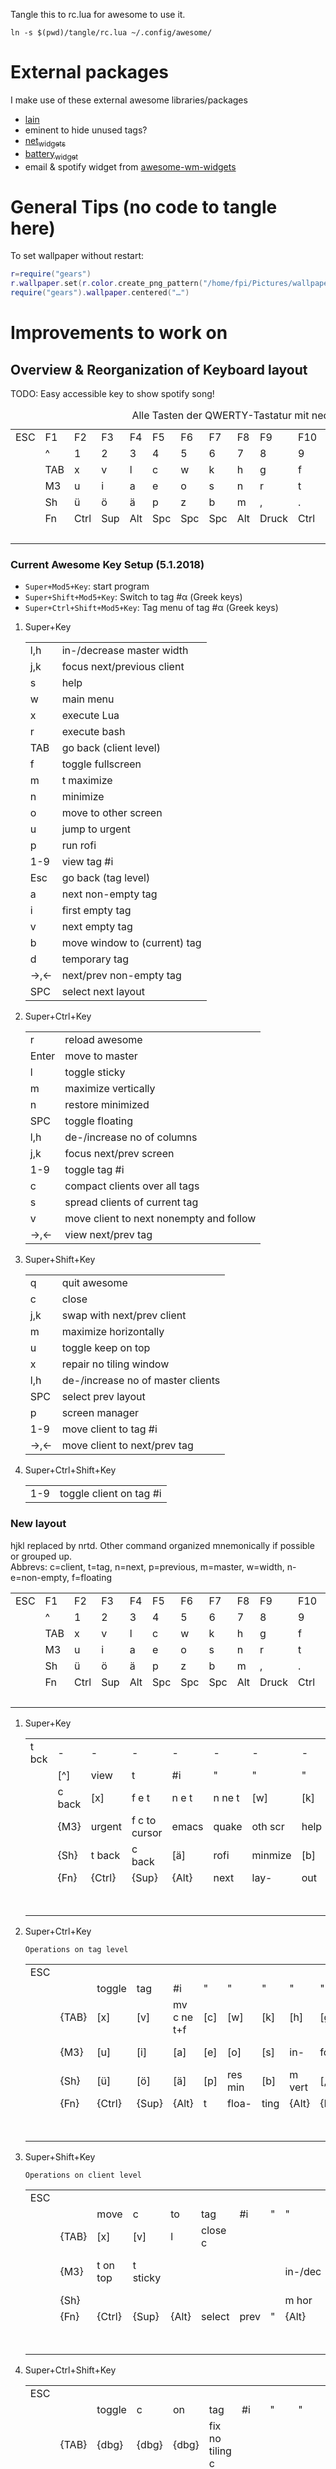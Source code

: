Tangle this to rc.lua for awesome to use it.

#+BEGIN_SRC shell :results silent
ln -s $(pwd)/tangle/rc.lua ~/.config/awesome/
#+END_SRC
* External packages
I make use of these external awesome libraries/packages
- [[https://github.com/lcpz/lain][lain]]
- eminent to hide unused tags?
- [[https://github.com/pltanton/net_widgets][net_widgets]]
- [[https://github.com/deficient/battery-widget][battery_widget]]
- email & spotify widget from [[https://github.com/streetturtle/awesome-wm-widgets][awesome-wm-widgets]]
* General Tips (no code to tangle here)
  :PROPERTIES:
  :header-args:lua: :tangle no
  :END:
  To set wallpaper without restart:
  #+BEGIN_SRC lua :tangle no
    r=require("gears")
    r.wallpaper.set(r.color.create_png_pattern("/home/fpi/Pictures/wallpaper/w"))
    require("gears").wallpaper.centered("…")
  #+END_SRC

* Improvements to work on
  :PROPERTIES:
  :header-args:lua: :tangle no
  :END:
** Overview & Reorganization of Keyboard layout
   :PROPERTIES:
   :header-args:ruby: :var t=kb_layout
   :END:

   TODO: Easy accessible key to show spotify song!
   #+NAME: kb_layout
   #+CAPTION: Alle Tasten der QWERTY-Tastatur mit neo2 Belegung
   | ESC | F1  | F2   | F3  | F4  | F5  | F6  | F7  | F8  | F9    | F10  | F11  | F12 | Home  | End | Ins | Del |
   |     | ^   | 1    | 2   | 3   | 4   | 5   | 6   | 7   | 8     | 9    | 0    | -   | `     | BCK |     |     |
   |     | TAB | x    | v   | l   | c   | w   | k   | h   | g     | f    | q    | ß   | ´     | M3  |     |     |
   |     | M3  | u    | i   | a   | e   | o   | s   | n   | r     | t    | d    | y   | ent   |     |     |     |
   |     | Sh  | ü    | ö   | ä   | p   | z   | b   | m   | ,     | .    | j    | Sh  |       |     |     |     |
   |     | Fn  | Ctrl | Sup | Alt | Spc | Spc | Spc | Alt | Druck | Ctrl | PgUp | Up  | PgDn  |     |     |     |
   |     |     |      |     |     |     |     |     |     |       |      | Left | Dn  | Right |     |     |     |
*** Current Awesome Key Setup (5.1.2018)
    - =Super+Mod5+Key=: start program
    - =Super+Shift+Mod5+Key=: Switch to tag #α (Greek keys)
    - =Super+Ctrl+Shift+Mod5+Key=: Tag menu of tag #α (Greek keys)
**** Super+Key
     | l,h | in-/decrease master width    |
     | j,k | focus next/previous client   |
     | s   | help                         |
     | w   | main menu                    |
     | x   | execute Lua                  |
     | r   | execute bash                 |
     | TAB | go back (client level)       |
     | f   | toggle fullscreen            |
     | m   | t maximize                   |
     | n   | minimize                     |
     | o   | move to other screen         |
     | u   | jump to urgent               |
     | p   | run rofi                     |
     | 1-9 | view tag #i                  |
     | Esc | go back (tag level)          |
     | a   | next non-empty tag           |
     | i   | first empty tag          |
     | v   | next empty tag               |
     | b   | move window to (current) tag |
     | d   | temporary tag                |
     | →,← | next/prev non-empty tag      |
     | SPC | select next layout           |
**** Super+Ctrl+Key
     | r     | reload awesome                          |
     | Enter | move to master                          |
     | l     | toggle sticky                           |
     | m     | maximize vertically                     |
     | n     | restore minimized                       |
     | SPC   | toggle floating                         |
     | l,h   | de-/increase no of columns              |
     | j,k   | focus next/prev screen                  |
     | 1-9   | toggle tag #i                           |
     | c     | compact clients over all tags           |
     | s     | spread clients of current tag           |
     | v     | move client to next nonempty and follow |
     | →,←   | view next/prev tag                      |
**** Super+Shift+Key
     | q   | quit awesome                      |
     | c   | close                             |
     | j,k | swap with next/prev client        |
     | m   | maximize horizontally             |
     | u   | toggle keep on top                |
     | x   | repair no tiling window           |
     | l,h | de-/increase no of master clients |
     | SPC | select prev layout                |
     | p   | screen manager                    |
     | 1-9 | move client to tag #i             |
     | →,← | move client to next/prev tag      |
**** Super+Ctrl+Shift+Key
     | 1-9 | toggle client on tag #i |

*** New layout
    hjkl replaced by nrtd. Other command organized mnemonically if
    possible or grouped up.\\
    Abbrevs: c=client, t=tag, n=next, p=previous, m=master, w=width, n-e=non-empty, f=floating
    |-----+-----+------+-----+-----+-----+-----+-----+-----+-------+------+------+-----+-------+-----+-----+-----|
    | ESC | F1  | F2   | F3  | F4  | F5  | F6  | F7  | F8  | F9    | F10  | F11  | F12 | Home  | End | Ins | Del |
    |     | ^   | 1    | 2   | 3   | 4   | 5   | 6   | 7   | 8     | 9    | 0    | -   | `     | BCK |     |     |
    |     | TAB | x    | v   | l   | c   | w   | k   | h   | g     | f    | q    | ß   | ´     | M3  |     |     |
    |     | M3  | u    | i   | a   | e   | o   | s   | n   | r     | t    | d    | y   | ent   |     |     |     |
    |     | Sh  | ü    | ö   | ä   | p   | z   | b   | m   | ,     | .    | j    | Sh  |       |     |     |     |
    |     | Fn  | Ctrl | Sup | Alt | Spc | Spc | Spc | Alt | Druck | Ctrl | PgUp | Up  | PgDn  |     |     |     |
    |     |     |      |     |     |     |     |     |     |       |      | Left | Dn  | Right |     |     |     |
**** Super+Key
     | t bck | -      | -      | -             | -     | -      | -       | -    | -       | -       | -       | -       | -    |           |       |   |   |
     |       | [^]    | view   | t             | #i    | "      | "       | "    | "       | "       | "       | [0]     | [-]  | [`]       | {BCK} |   |   |
     |       | c back | [x]    | f e t         | n e t | n ne t | [w]     | [k]  | run lua | /bash   | fullscr | [q]     | [ß]  | [´]       | {M3}  |   |   |
     |       | {M3}   | urgent | f c to cursor | emacs | quake  | oth scr | help | de-     | focus   | n/p  c  | inc m w | [y]  | open term |       |   |   |
     |       | {Sh}   | t back | c back        | [ä]   | rofi   | minmize | [b]  | t max   | [,]     | temp t  | [j]     | {Sh} |           |       |   |   |
     |       | {Fn}   | {Ctrl} | {Sup}         | {Alt} | next   | lay-    | out  | {Alt}   | {Druck} | {Ctrl}  | [PgUp]  | [Up] | [PgDn]    |       |   |   |
     |       |        |        |               |       |        |         |      |         |         |         | p/n n-e | [Dn] | tag       |       |   |   |
**** Super+Ctrl+Key
     : Operations on tag level
     | ESC |       |        |       |             |     |         |      |        |         |         |            |      |        |       |   |   |
     |     |       | toggle | tag   | #i          | "   | "       | "    | "      | "       | "       | [0]        |      |        | {BCK} |   |   |
     |     | {TAB} | [x]    | [v]   | mv c ne t+f | [c] | [w]     | [k]  | [h]    | [g]     | [f]     | [q]        | [ß]  |        | {M3}  |   |   |
     |     | {M3}  | [u]    | [i]   | [a]         | [e] | [o]     | [s]  | in-    | focus   | n/p scr | dec col no | [y]  | move m |       |   |   |
     |     | {Sh}  | [ü]    | [ö]   | [ä]         | [p] | res min | [b]  | m vert | [,]     | [.]     | [j]        | {Sh} |        |       |   |   |
     |     | {Fn}  | {Ctrl} | {Sup} | {Alt}       | t   | floa-   | ting | {Alt}  | {Druck} | {Ctrl}  | [PgUp]     | [Up] | [PgDn] |       |   |   |
     |     |       |        |       |             |     |         |      |        |         |         | view p/n   | [Dn] | t      |       |   |   |

**** Super+Shift+Key
     : Operations on client level
     | ESC |       |          |          |       |         |      |   |         |          |           |             |      |       |       |   |   |
     |     |       | move     | c        | to    | tag     | #i   | " | "       | "        | "         | [0]         |      |       | {BCK} |   |   |
     |     | {TAB} | [x]      | [v]      | l     | close c |      |   |         | spread c | compact c |             |      |       | {M3}  |   |   |
     |     | {M3}  | t on top | t sticky |       |         |      |   | in-/dec | swap w   | n/p c     | no master c |      |       |       |   |   |
     |     | {Sh}  |          |          |       |         |      |   | m hor   |          |           |             | {Sh} |       |       |   |   |
     |     | {Fn}  | {Ctrl}   | {Sup}    | {Alt} | select  | prev | " | {Alt}   | {Druck}  | {Ctrl}    |             |      |       |       |   |   |
     |     |       |          |          |       |         |      |   |         |          |           | move c to   |      | p/n t |       |   |   |
**** Super+Ctrl+Shift+Key
     | ESC |       |        |       |       |                 |     |     |           |            |        |          |      |   |       |   |   |
     |     |       | toggle | c     | on    | tag             | #i  | "   | "         | "          | "      | [0]      |      |   | {BCK} |   |   |
     |     | {TAB} | {dbg}  | {dbg} | {dbg} | fix no tiling c |     |     |           |            |        | quit aws |      |   | {M3}  |   |   |
     |     | {M3}  | {dbg}  | {dbg} | {dbg} |                 |     |     | main menu | reload aws |        |          |      |   |       |   |   |
     |     | {Sh}  | {dbg}  | {dbg} | {dbg} |                 |     |     | menu bar  |            |        |          | {Sh} |   |       |   |   |
     |     | {Fn}  | {Ctrl} | {Sup} | {Alt} | Spc             | Spc | Spc | {Alt}     | {Druck}    | {Ctrl} |          |      |   |       |   |   |
     |     |       |        |       |       |                 |     |     |           |            |        |          |      |   |       |   |   |
*** Empty dummy
     | ESC |       |        |       |       |     |     |     |       |         |        |   |      |   |       |   |   |
     |     |       |        |       |       |     |     |     |       |         |        |   |      |   | {BCK} |   |   |
     |     | {TAB} |        |       |       |     |     |     |       |         |        |   |      |   | {M3}  |   |   |
     |     | {M3}  |        |       |       |     |     |     |       |         |        |   |      |   |       |   |   |
     |     | {Sh}  |        |       |       |     |     |     |       |         |        |   | {Sh} |   |       |   |   |
     |     | {Fn}  | {Ctrl} | {Sup} | {Alt} | Spc | Spc | Spc | {Alt} | {Druck} | {Ctrl} |   |      |   |       |   |   |
     |     |       |        |       |       |     |     |     |       |         |        |   |      |   |       |   |   |
** TODO [#A] Key to create floating emacsclient
   \to use =emacsclient -t= ?
for proper client.name:

(make-frame
 '((name . "FRAMEY")))

** [#D] "empty client" which acts like a normal client but doesn't actually contain anything
   (best see-trough, click-trough), to help limit screen space when wanted
** move all clients on current tag to a selected (empty?) tag
** swap the current tag with another selected tag
** DONE Key/Script to toggle wibar display
- State "DONE"       from              [2019-07-21 Sun 16:54]
* make more use of rofi
  - +select any window and move it to current tag using rofi window manager+
        -window-command "..."
    - select any tag and move all their clients to active tag → combi mode: windows+tags
  - +use rofi to select tag?+
  - show all available layouts and change to any. Images in rofi? or better
    way to make spread view of layouts
** 2nd monitor setup
   - commands to move all clients of current tag to current tag on other screen,
     toggle all clients of current tag on current tag of other screen (mirror
     mode), if already mirrored only place them on screen 1
   - tags and clients can't be displayed on two screens at once
   - update screenmenu keyboard shortcut when connected screens change
** calender popup
** nm-applet icons
** DONE way to select all 25 tags individually instead of only 1-9
   - can't remember all tag numbers → possible to use keys of neo layout αβγ…?
** DONE on screen disconnect mark all tags of destroyed screen as volatile
   they will be moved to another screen but destroyed as soon as all of their
   clients have been moved to another tag+

* Config
  :PROPERTIES:
  :header-args:lua: :tangle tangle/rc.lua
  :END:
** Libraries

   Debug_flag enables some debug functions, e.g. Super-Shift-s
   #+BEGIN_SRC lua
   debug_flag = true
   #+END_SRC
   General libraries:
   #+BEGIN_SRC lua
     -- Standard awesome library
     local gears = require("gears")
     local awful = require("awful")
     require("awful.autofocus")
     -- Widget and layout library
     local wibox = require("wibox")
     -- Theme handling library
     local beautiful = require("beautiful")
     -- Notification library
     local naughty = require("naughty")
     local menubar = require("menubar")
     local hotkeys_popup = require("awful.hotkeys_popup").widget
   #+END_SRC
   Some custom ones I use:
   #+BEGIN_SRC lua
     local lain = require("lain")
     local eminent = require("eminent")
     --local shifty = require("shifty") -- don't use shifty, use tyrannical
     --local tyrannical = require("tyrannical")
     --tyrannical.settings.default_layout = awful.layout.suit.tile
     -- Enable VIM help for hotkeys widget when client with matching name is opened:
     require("awful.hotkeys_popup.keys.vim")
   #+END_SRC
** Basic Error handling
   #+BEGIN_SRC lua
      -- {{{ Error handling
      -- Check if awesome encountered an error during startup and fell back to
      -- another config (This code will only ever execute for the fallback config)
      if awesome.startup_errors then
	  naughty.notify({ preset = naughty.config.presets.critical,
			   title = "Oops, there were errors during startup!",
			   text = awesome.startup_errors })
      end

      -- Handle runtime errors after startup
      do
	  local in_error = false
	  awesome.connect_signal("debug::error", function (err)
	      -- Make sure we don't go into an endless error loop
	      if in_error then return end
	      in_error = true

	      naughty.notify({ preset = naughty.config.presets.critical,
			       title = "Oops, an error happened!",
			       text = tostring(err) })
	      in_error = false
	  end)
      end
      -- }}}
   #+END_SRC
** Custom scripts
   These are executed upon startup and function independent of
   awesome.
   #+BEGIN_SRC lua
      -- {{{ Autorun && screen lock
      awful.util.spawn_with_shell("~/.config/awesome/autorun.sh")
      awful.util.spawn_with_shell('~/.config/awesome/locker')
      -- }}}
   #+END_SRC
** Tyrannical Tag setup
   This is no longer tangled, as Tyrannical settings seemed to provide
   no benefit with the way I use tags and it did not work nicely with
   screenful and creating and moving when adding/removing screens.
   #+BEGIN_SRC lua :tangle no
      --[[tyrannical.tags = {
	{
	  name        = "α",                 -- Call the tag "α"
	  init        = true,                   -- Load the tag on startup
	  exclusive   = false,                   -- Refuse any other type of clients (by classes)
	  screen      = {1,2},                  -- Create this tag on screen 1 and screen 2
	  layout      = awful.layout.suit.tile, -- Use the tile layout
	  selected    = true,
      --    class       = { --Accept the following classes, refuse everything else (because of "exclusive=true")
      --      "xterm" , "urxvt" , "aterm","URxvt","XTerm","konsole","terminator","gnome-terminal"
      --    }
	  --screen      = screen.count()>1 and 2 or 1,-- Setup on screen 2 if there is more than 1 screen, else on screen 1
	  --exec_once   = {"dolphin"}, --When the tag is accessed for the first time, execute this command
	} ,
	{
	  name = "β",
	  init = true, screen = {1,2}},
	{ name = "γ",
	  init = true, screen = {1,2}},
	{ name = "δ",
	  init = true, screen = {1,2}},
	{ name = "ε" ,
	  init = true, screen = {1,2}},
	{ name = "♫",
	  init = true, screen = {1,2},
	  class = { "spotify" }
	},
	{ name = "ζ",
	  init = true, screen = {1,2}},
	{ name = "η",
	  init = true, screen = {1,2}},
	{ name = "θ",
	  init = true, screen = {1,2},
	  fallback = true},
	{ name = "ι",
	  init = true, screen = {1,2}},
	{ name = "κ",
	  init = true, screen = {1,2}},
	{ name = "λ",
	  init = true, screen = {1,2}},
	{ name = "μ",
	  init = true, screen = {1,2}},
	{ name = "ν",
	  init = true, screen = {1,2}},
	{ name = "ξ",
	  init = true, screen = {1,2}},
	{ name = "ο",
	  init = true, screen = {1,2}},
	{ name = "π",
	  init = true, screen = {1,2}},
	{ name = "ρ",
	  init = true, screen = {1,2}},
	{ name = "σ",
	  init = true, screen = {1,2}},
	{ name = "τ",
	  init = true, screen = {1,2}},
	{ name = "υ",
	  init = true, screen = {1,2}},
	{ name = "φ",
	  init = true, screen = {1,2}},
	{ name = "χ",
	  init = true, screen = {1,2}},
	{ name = "ψ",
	  init = true, screen = {1,2}},
	{ name = "Ω",
	  init = true, screen = {1,2}}
      }
      --]]
   #+END_SRC
** Some Variables
   Set the theme, terminal, modkey and layouts to use.
   #+BEGIN_SRC lua
      -- {{{ Variable definitions
      local theme = "~/.config/awesome/themes/mine/"
      beautiful.init(theme.."theme.lua")

      -- This is used later as the default terminal and editor to run.
      terminal = "tilix"
      editor = os.getenv("EDITOR") or "nano"
      editor_cmd = terminal .. " -e " .. editor
    #+END_SRC
    From the default rc.lua:
    #+BEGIN_QUOTE
    Default modkey.\\
    Usually, Mod4 is the key with a logo between Control and Alt.  If
    you do not like this or do not have such a key, I suggest you to
    remap Mod4 to another key using xmodmap or other tools.  However,
    you can use another modifier like Mod1, but it may interact with
    others.
    #+END_QUOTE
    #+BEGIN_SRC lua
      modkey = "Mod4"
    #+END_SRC
    Table of layouts to cover with awful.layout.inc, order matters.
    #+BEGIN_SRC lua
      awful.layout.layouts = {
	  awful.layout.suit.tile,
	  awful.layout.suit.tile.left,
	  awful.layout.suit.tile.bottom,
	  --awful.layout.suit.tile.top,
	  awful.layout.suit.fair,
	  awful.layout.suit.fair.horizontal,
	  awful.layout.suit.spiral,
	  --awful.layout.suit.spiral.dwindle,
	  --awful.layout.suit.max,
	  awful.layout.suit.max.fullscreen,
	  awful.layout.suit.magnifier,
	  awful.layout.suit.corner.nw,
	  -- awful.layout.suit.corner.ne,
	  -- awful.layout.suit.corner.sw,
	  -- awful.layout.suit.corner.se,
	  lain.layout.termfair,
	  lain.layout.centerwork.horizontal,
	  lain.layout.centerwork,

	  awful.layout.suit.floating,
      }
      -- }}}
   #+END_SRC
** Helper Functions
   #+BEGIN_SRC lua
      -- {{{ Helper functions
      local function client_menu_toggle_fn()
	  local instance = nil

	  return function ()
	      if instance and instance.wibox.visible then
		  instance:hide()
		  instance = nil
	      else
		  instance = awful.menu.clients({ theme = { width = 250 } })
	      end
	  end
      end
      -- }}}
   #+END_SRC
** Menu
   #+BEGIN_SRC lua
      -- {{{ Menu
      -- Create a launcher widget and a main menu
      myawesomemenu = {
	 { "hotkeys", function() return false, hotkeys_popup.show_help end},
	 { "manual", terminal .. " -e man awesome" },
	 { "edit config", editor_cmd .. " " .. awesome.conffile },
	 { "restart", awesome.restart },
	 { "quit", function() awesome.quit() end}
      }

      mymainmenu = awful.menu({ items = { { "awesome", myawesomemenu, beautiful.awesome_icon },
					  { "open terminal", terminal }
					}
			      })

      mylauncher = awful.widget.launcher({ image = beautiful.awesome_icon,
					   menu = mymainmenu })

      -- Menubar configuration
      menubar.utils.terminal = terminal -- Set the terminal for applications that require it
      -- }}}
   #+END_SRC
** TODO Wibar & boxes
*** Widgets
#+BEGIN_SRC lua
  -- Keyboard map indicator and switcher
  mykeyboardlayout = awful.widget.keyboardlayout()

  -- {{{ Wibar
  -- Create a textclock widget
  mytextclock = wibox.widget.textclock()

  -- load battery widget
  local battery_widget = require("battery-widget")
  -- define
  --local baticon = wibox.widget.imagebox("/home/fpi/.config/awesome/themes/mine/ac.png")
  battery = battery_widget({adapter="BAT0"})
  -- network widget
  local net_widgets = require("net_widgets")
  net_wireless = net_widgets.wireless({interface = "wlp4s0",
                                       timeout   = 5
  })
  -- lain widgets
  local separators = lain.util.separators
  local cpuicon = wibox.widget.imagebox("/home/fpi/.config/awesome/themes/mine/cpu.png")
  --local cpu = lain.widget.cpu {
  --   settings = function()
  --      widget:set_markup(cpu_now.usage)
  --   end
  --}
  local myredshift = wibox.widget{
      checked      = false,
      check_color  = "#EB8F8F",
      border_color = "#EB8F8F",
      border_width = 1.2,
      shape        = function(cr, width, height)
               gears.shape.rounded_bar(cr, width, 0.4*height)
          end,
      widget       = wibox.widget.checkbox
  }
  lain.widget.contrib.redshift:attach(
      myredshift,
      function (active)
          myredshift.checked = active
      end
  )
  --local cpu = awful.widget.watch('bash -c \"uptime|cut -d\\" \\" -f12,13,14\"', 3)
  local cpu = awful.widget.watch('bash -c \"cat /proc/loadavg|cut -d\\" \\" -f1-3\"', 3)

  local volume = lain.widget.alsabar {
  }

  require("awesome-wm-widgets.email-widget.email")

  require("awesome-wm-widgets.spotify-widget.spotify")
#+END_SRC
Quake
#+BEGIN_SRC lua
-- local quakeemacs = lain.util.quake({app="emacsclient -c -e '(progn (display-buffer (get-buffer-create \"Quake\")) (delete-window))';#", argname = "", name = "QuakeEmacs", secondcmd = "xprop -name 'Quake' -f WM_CLASS 8s -set WM_CLASS \"QuakeEmacs\"", followtag = true, loosepos = true})
-- Command to create emacsclient with Quake buffer and set wm_class to QuakeDD
-- emacsclient -c -e '(progn (display-buffer (get-buffer-create "Quake")) (delete-window))'&;sleep  1;xprop -name "Quake" -f WM_CLASS 8s -set WM_CLASS "QuakeDD"
local quake = lain.util.quake({app="tilix", argname = "--new-process --name %s", followtag = true})
local quake_emacs = lain.util.quake({app="emacsclient", name="_Quake_Emacs_", argname = "-e \"(fpi/make-floating-frame nil nil t \\\"*Quake Emacs*\\\")\"", followtag = true, height = 400})
#+END_SRC
*** Wibox
    #+BEGIN_SRC lua
       -- Create a wibox for each screen and add it
       local taglist_buttons = gears.table.join(
			   awful.button({ }, 1, function(t) t:view_only() end),
			   awful.button({ modkey }, 1, function(t)
						     if client.focus then
							 client.focus:move_to_tag(t)
						     end
						 end),
			   awful.button({ }, 3, awful.tag.viewtoggle),
			   awful.button({ modkey }, 3, function(t)
						     if client.focus then
							 client.focus:toggle_tag(t)
						     end
						 end),
			   awful.button({ }, 4, function(t) awful.tag.viewnext(t.screen) end),
			   awful.button({ }, 5, function(t) awful.tag.viewprev(t.screen) end)
		       )
    #+END_SRC
    #+BEGIN_SRC lua
       local tasklist_buttons = gears.table.join(
			    awful.button({ }, 1, function (c)
						     if c == client.focus then
							 c.minimized = true
						     else
							 -- Without this, the following
							 -- :isvisible() makes no sense
							 c.minimized = false
							 if not c:isvisible() and c.first_tag then
							     c.first_tag:view_only()
							 end
							 -- This will also un-minimize
							 -- the client, if needed
							 client.focus = c
							 c:raise()
						     end
						 end),
			    awful.button({ }, 3, client_menu_toggle_fn()),
			    awful.button({ }, 4, function ()
						     awful.client.focus.byidx(1)
						 end),
			    awful.button({ }, 5, function ()
						     awful.client.focus.byidx(-1)
						 end))
    #+END_SRC
    #+BEGIN_SRC lua
       local function set_wallpaper(s)
	   -- Wallpaper
	   if beautiful.wallpaper then
	       local wallpaper = beautiful.wallpaper
	       -- If wallpaper is a function, call it with the screen
	       if type(wallpaper) == "function" then
		   wallpaper = wallpaper(s)
	       end
	       gears.wallpaper.maximized(wallpaper, s, true)
	   end
       end
    #+END_SRC
    #+BEGIN_SRC lua
       -- Re-set wallpaper when a screen's geometry changes (e.g. different resolution)
       screen.connect_signal("property::geometry", set_wallpaper)
    #+END_SRC

    #+BEGIN_SRC lua
    awful.screen.connect_for_each_screen(function(s)

        -- Wallpaper
        set_wallpaper(s)
        -- Each screen has its own tag table.
        awful.tag({"α", "β", "γ", "δ", "ε","♫","ζ","η","θ","ι","κ","λ","μ","ν","ξ","ο","π","ρ","σ","τ",
                   "υ","φ","χ","ψ","Ω"}, s, awful.layout.layouts[1])

        -- Create a promptbox for each screen
        s.mypromptbox = awful.widget.prompt()
        -- Create an imagebox widget which will contains an icon indicating which layout we're using.
        -- We need one layoutbox per screen.
        s.mylayoutbox = awful.widget.layoutbox(s)
        s.mylayoutbox:buttons(gears.table.join(
                               awful.button({ }, 1, function () awful.layout.inc( 1) end),
                               awful.button({ }, 3, function () awful.layout.inc(-1) end),
                               awful.button({ }, 4, function () awful.layout.inc( 1) end),
                               awful.button({ }, 5, function () awful.layout.inc(-1) end)))
        -- Create a taglist widget
        s.mytaglist = awful.widget.taglist(s, awful.widget.taglist.filter.all, taglist_buttons)

        -- Create a tasklist widget
        s.mytasklist = awful.widget.tasklist(s, awful.widget.tasklist.filter.currenttags, tasklist_buttons)

        -- Create a calendar widget
        local cal_notification
        mytextclock:connect_signal("button::release",
                                   function()
                                      if cal_notification == nil then
                                         awful.spawn.easy_async([[bash -c "ncal -3MC | sed 's/_.\(.\)/+\1-/g'"]],
                                            function(stdout, stderr, reason, exit_code)
                                               cal_notification = naughty.notify{
                                                  text = string.gsub(string.gsub(stdout,
                                                        "+", "<span foreground='red'>"),
                                                                     "-", "</span>"),
                                                  font = "Ubuntu Mono 9",
                                                  timeout = 0,
                                                  width = auto,
                                                  destroy = function() cal_notification = nil end
                                               }
                                            end
                                         )
                                      else
                                         naughty.destroy(cal_notification)
                                      end
        end)
	   #+END_SRC
	   Actual wibox setup for top bar:
	   #+BEGIN_SRC lua
           -- Create the wibox
           s.mywibox = awful.wibar({ position = "top", screen = s, visible = false })
           -- Colors for right wibox widgets
           local fg_col = "#303f30"
           local bg_col = "#395039"

           -- Add widgets to the wibox
           s.mywibox:setup {
              layout = wibox.layout.align.horizontal,
              { -- Left widgets
                 layout = wibox.layout.fixed.horizontal,
                 --            mylauncher,
                 s.mytaglist,
                 s.mypromptbox,
              },
              s.mytasklist, -- Middle widget
              { -- Right widgets
                 layout = wibox.layout.fixed.horizontal,
                 separators.arrow_left(fg_col,bg_col),
                 wibox.container.background(wibox.container.margin(wibox.widget {cpuicon, cpu, layout = wibox.layout.align.horizontal},1,2), bg_col),
                 separators.arrow_left(bg_col,fg_col),
                 --	   volume.widget,
                 wibox.container.background(wibox.widget {battery, layout = wibox.layout.align.horizontal}, fg_col),
                 separators.arrow_left(fg_col,bg_col),
                 wibox.container.background(wibox.widget {email_widget, layout = wibox.layout.align.horizontal}, bg_col),
                 separators.arrow_left(bg_col,fg_col),
                 wibox.container.background(wibox.widget {mykeyboardlayout, layout = wibox.layout.align.horizontal}, fg_col),
                 --		  wibox.container.background(wibox.widget {myredshift, layout = wibox.layout.align.vertical([]myredshift)}, fg_col),
                 separators.arrow_left(fg_col,bg_col),
                 wibox.container.background(wibox.widget {spotify_widget, layout = wibox.layout.fixed.horizontal}, bg_col),
                 separators.arrow_left(bg_col,fg_col),
                 {
                    wibox.container.place(myredshift),
                    layout = wibox.layout.stack
                 },
                 separators.arrow_left(fg_col,bg_col),
                 wibox.container.background(wibox.widget {net_wireless, wibox.widget.systray(), layout = wibox.layout.align.horizontal}, bg_col),
                 separators.arrow_left(bg_col,fg_col),
                 wibox.container.background(wibox.widget {mytextclock,s.mylayoutbox, layout = wibox.layout.align.horizontal}, fg_col)
              },
           }
#+end_src
#+begin_src lua
end)
-- }}}
#+END_SRC
    	   Wie redshift einbauen?
	   #+BEGIN_SRC lua
	   --		  wibox.container.background(wibox.widget{{widget=dummy}, {widget=myredshift}, {widget=dummy}, layout=wibox.layout.flex.vertical}, fg_col) ,
	   --		  {
	   --	     wibox.container.place(myredshift),--.content_fill_vertical,
	   --	     layout = wibox.layout.fixed.horizontal
	   --	  },
	   #+END_SRC

** Bindings
   Mouse
   #+BEGIN_SRC lua
      -- {{{ Mouse bindings
      root.buttons(gears.table.join(
	  awful.button({ }, 3, function () mymainmenu:toggle() end),
	  awful.button({ }, 4, awful.tag.viewnext),
	  awful.button({ }, 5, awful.tag.viewprev)
      ))
      -- }}}
   #+END_SRC
   and Keyboard
   #+BEGIN_SRC lua
   -- {{{ Key bindings
   globalkeys = gears.table.join(
      --awful.key({ modkey }, "z", function() spawn("tilix --quake", "Tilix", nil, "class") end),
      awful.key({ modkey }, "z", function() quake_emacs:toggle() end),
      awful.key({ modkey }, "e", function() quake:toggle() end),
      awful.key({ modkey }, "c", function() awful.placement.centered(client.focus) end),
      awful.key({ modkey }, "ä", function() awful.spawn("emacsclient -e \"(fpi/make-floating-frame)\"") end),
      awful.key({ modkey }, "ö", function() awful.spawn("emacsclient -e \"(fpi/make-floating-capture-frame)\"") end),
      awful.key ({ modkey }, "w", function()
            awful.screen.focused().mywibox.visible = not awful.screen.focused().mywibox.visible
                                  end,
         {description="toggle top wibar", group="awesome"}),
      --awful.key({ modkey, }, "z", function () awful.screen.focused().quake:toggle() end),
      awful.key({ modkey,           }, "s",      hotkeys_popup.show_help,
         {description="show help", group="awesome"}),
      awful.key({ modkey, "Control" }, "Left",   awful.tag.viewprev,
         {description = "view previous", group = "tag"}),
      awful.key({ modkey, "Control" }, "Right",  awful.tag.viewnext,
         {description = "view next", group = "tag"}),
      awful.key({ modkey,           }, "Escape", awful.tag.history.restore,
         {description = "go back", group = "tag"}),

      awful.key({ modkey,           }, "j",
         function ()
            awful.client.focus.byidx( 1)
         end,
         {description = "focus next by index", group = "client"}
      ),
      awful.key({ modkey,           }, "k",
         function ()
            awful.client.focus.byidx(-1)
         end,
         {description = "focus previous by index", group = "client"}
      ),
      --awful.key({ modkey,           }, "w", function () mymainmenu:show() end,
      --   {description = "show main menu", group = "awesome"}),

      -- Layout manipulation
      awful.key({ modkey, "Shift"   }, "j", function () awful.client.swap.byidx(  1)    end,
         {description = "swap with next client by index", group = "client"}),
      awful.key({ modkey, "Shift"   }, "k", function () awful.client.swap.byidx( -1)    end,
         {description = "swap with previous client by index", group = "client"}),
      awful.key({ modkey, "Control" }, "j", function () awful.screen.focus_relative( 1) end,
         {description = "focus the next screen", group = "screen"}),
      awful.key({ modkey, "Control" }, "k", function () awful.screen.focus_relative(-1) end,
         {description = "focus the previous screen", group = "screen"}),
      awful.key({ modkey,           }, "u", awful.client.urgent.jumpto,
         {description = "jump to urgent client", group = "client"}),
      awful.key({ modkey,           }, "Tab",
         function ()
            awful.client.focus.history.previous()
            if client.focus then
               client.focus:raise()
            end
         end,
         {description = "go back", group = "client"}),
      awful.key({modkey, "Control"}, "l",
         function()
            if client.focus then
               client.focus.sticky = not client.focus.sticky
            end
         end,
         {description = "Toggle sticky", group = "client"}),

      -- Standard program
      awful.key({ modkey,           }, "Return", function () awful.spawn(terminal) end,
         {description = "open a terminal", group = "launcher"}),
      awful.key({ modkey, "Control" }, "r", awesome.restart,
         {description = "reload awesome", group = "awesome"}),
      awful.key({ modkey, "Shift"   }, "q", awesome.quit,
         {description = "quit awesome", group = "awesome"}),

      awful.key({ modkey,           }, "l",     function () awful.tag.incmwfact( 0.05)          end,
         {description = "increase master width factor", group = "layout"}),
      awful.key({ modkey,           }, "h",     function () awful.tag.incmwfact(-0.05)          end,
         {description = "decrease master width factor", group = "layout"}),
      awful.key({ modkey, "Shift"   }, "h",     function () awful.tag.incnmaster( 1, nil, true) end,
         {description = "increase the number of master clients", group = "layout"}),
      awful.key({ modkey, "Shift"   }, "l",     function () awful.tag.incnmaster(-1, nil, true) end,
         {description = "decrease the number of master clients", group = "layout"}),
      awful.key({ modkey, "Control" }, "h",     function () awful.tag.incncol( 1, nil, true)    end,
         {description = "increase the number of columns", group = "layout"}),
      awful.key({ modkey, "Control" }, "l",     function () awful.tag.incncol(-1, nil, true)    end,
         {description = "decrease the number of columns", group = "layout"}),
      awful.key({ modkey,           }, "space", function () awful.layout.inc( 1)                end,
         {description = "select next", group = "layout"}),
      awful.key({ modkey, "Shift"   }, "space", function () awful.layout.inc(-1)                end,
         {description = "select previous", group = "layout"}),

      awful.key({ modkey, "Control" }, "n",
         function ()
            local c = awful.client.restore()
            -- Focus restored client
            if c then
               client.focus = c
               c:raise()
            end
         end,
         {description = "restore minimized", group = "client"}),

      -- Prompt
      --awful.key({ modkey },            "r",     function () awful.screen.focused().mypromptbox:run() end,
      --          {description = "run prompt", group = "launcher"}),
      awful.key({ modkey }, "r",
         function ()
            awful.prompt.run({ prompt = "Run: ", hooks = {
                                  {{         },"Return",function(command)
                                        local result = awful.util.spawn(command)
                                        awful.screen.focused().mypromptbox.widget:set_text(type(result) == "string" and result or "")
                                        return true
                                  end},
                                  {{"Mod1"   },"Return",function(command)
                                        local result = awful.util.spawn(command,{intrusive=true})
                                        awful.screen.focused().mypromptbox.widget:set_text(type(result) == "string" and result or "")
                                        return true
                                  end},
                                  {{"Shift"  },"Return",function(command)
                                        local result = awful.util.spawn(command,{intrusive=true,ontop=true,floating=true})
                                        awful.screen.focused().mypromptbox.widget:set_text(type(result) == "string" and result or "")
                                        return true
                                  end}
                             }},
               awful.screen.focused().mypromptbox.widget,nil,
               awful.completion.shell,
               awful.util.getdir("cache") .. "/history")
      end),
      awful.key({ modkey }, "x",
         function ()
            awful.prompt.run {
               prompt       = "Run Lua code: ",
               textbox      = awful.screen.focused().mypromptbox.widget,
               exe_callback = awful.util.eval,
               history_path = awful.util.get_cache_dir() .. "/history_eval"
            }
         end,
         {description = "lua execute prompt", group = "awesome"}),

      -- Menubar
      awful.key({ modkey, "Control" }, "p", function() menubar.show() end,
         {description = "show the menubar", group = "launcher"})
   )
   #+END_SRC
   Launcher Binding using rofi. Before rofi version 1.4
   #+BEGIN_SRC shell :tangle no :exports code :eval never
   "rofi -show run -bw 0 -fullscreen -padding 420 -hide-scrollbar -terminal "..terminal.." -location 0 -width 30 -color-normal  \"#00303f30,#ff778877,#00303f30,#00303f30,#ffffffff\" -color-active \"#00303f30,#ff778877,#00303f30,#00303f30,#ffffffff\"-color-window \"#df303f30,#000000,#00303f30\" "
   #+END_SRC

   #+BEGIN_SRC lua
      globalkeys = gears.table.join(globalkeys,
	  awful.key({ modkey }, "p", function() awful.spawn("rofi -show run -theme "..theme.."rofi_theme.rasi") end,
	     {description = "run rofi", group = "launcher"})
      )
   #+END_SRC
   #+BEGIN_SRC lua
      clientkeys = gears.table.join(
	  awful.key({ modkey,           }, "f",
	      function (c)
		  c.fullscreen = not c.fullscreen
		  c:raise()
	      end,
	      {description = "toggle fullscreen", group = "client"}),
	  awful.key({ modkey, "Shift"   }, "c",      function (c) c:kill()                         end,
		    {description = "close", group = "client"}),
	  awful.key({ modkey, "Control" }, "space",  awful.client.floating.toggle                     ,
		    {description = "toggle floating", group = "client"}),
	  awful.key({ modkey, "Control" }, "Return", function (c) c:swap(awful.client.getmaster()) end,
		    {description = "move to master", group = "client"}),
	  awful.key({ modkey,           }, "o",      function (c) c:move_to_screen()               end,
		    {description = "move to screen", group = "client"}),
	  awful.key({ modkey, "Shift" }, "u",      function (c) c.ontop = not c.ontop            end,
		    {description = "toggle keep on top", group = "client"}),
	  awful.key({ modkey,           }, "n",
	      function (c)
		  -- The client currently has the input focus, so it cannot be
		  -- minimized, since minimized clients can't have the focus.
		  c.minimized = true
	      end ,
	      {description = "minimize", group = "client"}),
	  awful.key({ modkey,           }, "m",
	      function (c)
		  c.maximized = not c.maximized
		  c:raise()
	      end ,
	      {description = "(un)maximize", group = "client"}),
	  awful.key({ modkey, "Control" }, "m",
	      function (c)
		  c.maximized_vertical = not c.maximized_vertical
		  c:raise()
	      end ,
	      {description = "(un)maximize vertically", group = "client"}),
	  awful.key({ modkey, "Shift"   }, "m",
	      function (c)
		  c.maximized_horizontal = not c.maximized_horizontal
		  c:raise()
	      end ,
	      {description = "(un)maximize horizontally", group = "client"})
      )
   #+END_SRC
   #+BEGIN_SRC lua
   -- Bind all key numbers to tags.
   -- Be careful: we use keycodes to make it work on any keyboard layout.
   -- This should map on the top row of your keyboard, usually 1 to 9.
   for i = 1, 9 do
       globalkeys = gears.table.join(globalkeys,
           -- View tag only.
           awful.key({ modkey }, "#" .. i + 9,
              function ()
                 local screen = awful.screen.focused()
                 local tag = screen.tags[i]
                 if tag then
                    tag:view_only()
                 end
           end),
           -- Toggle tag display.
           awful.key({ modkey, "Control" }, "#" .. i + 9,
              function ()
                 local screen = awful.screen.focused()
                 local tag = screen.tags[i]
                 if tag then
                    awful.tag.viewtoggle(tag)
                 end
           end),
           -- Move client to tag.
           awful.key({ modkey, "Shift" }, "#" .. i + 9,
              function ()
                 if client.focus then
                    local tag = client.focus.screen.tags[i] --awful.screen.focused().tags[i]
                    if tag then
                       client.focus:move_to_tag(tag)
                    end
                 end
           end),
           -- Toggle tag on focused client.
           awful.key({ modkey, "Control", "Shift" }, "#" .. i + 9,
              function ()
                 if client.focus then
                    local tag = client.focus.screen.tags[i]
                    if tag then
                       client.focus:toggle_tag(tag)
                    end
                 end
              end)
       )
   end
   #+END_SRC
   #+BEGIN_SRC lua
      function tablelength(T)
	 local count = 0
	 for _ in pairs(T) do count = count +1 end
	 return count
      end
   #+END_SRC
   #+BEGIN_SRC lua
      globalkeys = gears.table.join(globalkeys,
	      -- Move client to tag to the right/left
	      -- Because of tag:view_only() does not preserve the current viewed tags!
	      -- ##TODO Make tags.length global?
	      awful.key({ modkey, "Shift" }, "Right",
			function ()
			   if client.focus then
			      local tag = client.focus and client.focus.first_tag or nil --.screen.tags[i]
			      local next_tag_index = tag.index + 1
			      if next_tag_index == tablelength(client.focus.screen.tags)+1 then
				 next_tag_index = 1
			      end
			      local next_tag = client.focus.screen.tags[next_tag_index]
				if tag then
				   client.focus:move_to_tag(next_tag)
				   next_tag:view_only()
				end
			   end
			end,
			{description = "move focused client one tag to the right", group = "tag"}),
	      awful.key({ modkey, "Shift" }, "Left",
			function ()
			   if client.focus then
			      local tag = client.focus and client.focus.first_tag or nil --.screen.tags[i]
			      local next_tag_index = tag.index - 1
			      if next_tag_index == 0 then
				 next_tag_index = tablelength(client.focus.screen.tags)
			      end
			      local next_tag = client.focus.screen.tags[next_tag_index]
				if tag then
				   client.focus:move_to_tag(next_tag)
				   next_tag:view_only()
				end
			   end
			end,
			{description = "move focused client one tag to the left", group = "tag"}),
	      awful.key({ modkey }, "Right",
		 function ()
		    local screen = awful.screen.focused()
		    local start_tag = screen.selected_tag
		    local next_tag_index = start_tag.index + 1
		    if next_tag_index == tablelength(screen.tags)+1 then
		       next_tag_index = 1
		    end
		    local next_tag=screen.tags[next_tag_index]
		    while next(next_tag:clients()) == nil  do
		       next_tag_index = next_tag.index + 1
		       if next_tag_index == tablelength(screen.tags)+1 then
			  next_tag_index = 1
		       end
		       next_tag=screen.tags[next_tag_index]
		       if next_tag_index == start_tag.index then
			  break
		       end
		    end
		    if next_tag then
		       next_tag:view_only()
		    end
		 end,
		 {description = "view next non-empty tag on the right", group = "tag"}),
	      awful.key({ modkey }, "Left",
		 function ()
		    local screen = awful.screen.focused()
		    local start_tag = screen.selected_tag
		    local next_tag_index = start_tag.index - 1
		    if next_tag_index == 0 then
		       next_tag_index = tablelength(screen.tags)
		    end
		    local next_tag=screen.tags[next_tag_index]
		    while next(next_tag:clients()) == nil  do
		       next_tag_index = next_tag.index - 1
		       if next_tag_index == 0 then
			  next_tag_index = tablelength(screen.tags)
		       end
		       next_tag=screen.tags[next_tag_index]
		       if next_tag_index == start_tag.index then
			  break
		       end
		    end
		    if next_tag then
		       next_tag:view_only()
		    end
		 end,
		 {description = "view next non-empty tag on the left", group = "tag"}),
	       awful.key({ }, "Print", function () awful.util.spawn("scrot -e 'mv $f ~/screenshots/ 2>/dev/null'", false) end)
      )
   #+END_SRC
   #+BEGIN_SRC lua
      clientbuttons = gears.table.join(
	  awful.button({ }, 1, function (c) client.focus = c; c:raise() end),
	  awful.button({ modkey }, 1, awful.mouse.client.move),
	  awful.button({ modkey }, 3, awful.mouse.client.resize))
   #+END_SRC
** Tag Movement
*** Move Tag to other screen
#+BEGIN_SRC lua :tangle no
  local function move_tag(args)
     screen = args.screen or awful.screen.focused()
     local oldscreen = args.tag.screen
     if oldscreen ~= screen then
        local oldsel = oldscreen.selected_tag
        args.tag.screen = screen

        if oldsel == args.tag then
           local newtag = awful.tag.find_fallback(oldscreen)
           if newtag then
              newtag:view_only()
           end
        end
        -- Rename Tag
        --if string.find(tag.name, "'$") == nil then
        --   tag.name = tag.name .. "'"
        --end

        -- Insert tag at what position?
     end
  end

  local function rename_tag(args)
     local input = (args.name=='' or args.name == nil) and "NaN" or args.name
     args.tag.name = input
  end

  globalkeys = gears.table.join(globalkeys,
     awful.key({ modkey, "Shift" }, "r",
        function ()
           awful.prompt.run {
              prompt       = 'New name: ',
              text         = '',
              bg_cursor    = '#aaaaaa',
              -- To use the default rc.lua prompt:
              textbox      = mouse.screen.mypromptbox.widget,
              --textbox      = atextbox,
              exe_callback = function(input)
                 rename_tag({name=input, tag=awful.screen.focused().selected_tag})
              end
           }
        end,
        {description = "rename current tag", group = "tag"}),
     awful.key({ modkey, "Shift", "Control" }, "t",
        function ()
           local targetscreen = nil
           --for s in screen do
           --if s.index == client.focus.screen.index + 1 then
           --targetscreen = s
           --break
           --end
           --end
           --move_tag({tag=client.focus.first_tag, screen=s})
           --move_tag({tag=awful.screen.focused().selected_tag, screen=s})
           move_tag({tag=client.focus.first_tag, screen=awful.screen.focused()})
        end,
        {description = "move tag to other screen", group = "tag"})
  )
#+END_SRC
*** Move all clients of tag to other tag
#+BEGIN_SRC lua
  local function move_tag_clients (source,target)
  naughty.notify({text="Hi"})
  naughty.notify({text="Moving from "..source})
  naughty.notify({text=" to "..target})
     if args.target ~= source then
        for _,c in pairs(source:clients()) do
           c:move_to_tag(target)
        end
        naughty.notify({text="success"})
     end
  end

  globalkeys = gears.table.join(globalkeys,
     awful.key({ modkey, "Shift", "Control" }, "v",
        function ()
          local source = client.focus.first_tag
          local target = awful.screen.focused().selected_tag
          if target ~= source then
             for _,c in pairs(source:clients()) do
                c:move_to_tag(target)
             end
          end
        end,
        {description = "move clients of tag to other screen", group = "tag"})
  )
#+END_SRC

#+RESULTS:
** Volume and Brightness
   #+BEGIN_SRC lua
      -- {{{ Volume notify & changing
      volnotify = {}
      volnotify.id = nil
      function volnotify:notify (msg)
	 self.id = naughty.notify({ text = msg, timeout = 1, replaces_id = self.id}).id
      end

      function volume(incdec)
	 awful.util.spawn_with_shell ("vol=$(amixer -D pulse set Master 5%" .. incdec .. "|tail -1|cut -d % -f 1|cut -d '[' -f 2) && echo \"volnotify:notify('Volume $vol%')\"|awesome-client", false)
      end

      function togglemute()
	 awful.util.spawn_with_shell("vol=$(amixer -D pulse set Master toggle|tail -n 1|cut -d '[' -f 3|cut -d ']' -f 1) && echo \"volnotify:notify('Volume $vol')\"|awesome-client", false)
      end

      globalkeys = awful.util.table.join(globalkeys,
					 awful.key({ }, "XF86AudioLowerVolume", function () volume("-") end),
					 awful.key({ }, "XF86AudioRaiseVolume", function () volume("+") end),
					 awful.key({ }, "XF86AudioMute", togglemute))
      -- }}}
   #+END_SRC
   #+BEGIN_SRC lua
      -- {{{ Brightness keys & notify
      brnotify = {}
      brnotify.id = nil
      function brnotify:notify (msg)
	 self.id = naughty.notify({ text = msg, timeout = 1, replaces_id = self.id}).id
      end

      function brightness(incdec)
	 awful.util.spawn_with_shell ("xbacklight " .. incdec .. "10;br=$(LANG=C printf \"%.0f\" $(xbacklight)) && echo \"brnotify:notify('Brightness $br%')\"|awesome-client", false)
      end

      globalkeys = awful.util.table.join(globalkeys,
					 awful.key({ }, "XF86MonBrightnessDown", function () brightness("-") end),
					 awful.key({ }, "XF86MonBrightnessUp", function () brightness("+") end))
      -- }}}
   #+END_SRC
** Music keys
For now just for Spotify & vlc:
#+BEGIN_SRC lua
globalkeys = awful.util.table.join(globalkeys,
                                   awful.key({ }, "XF86AudioPlay", function ()
                                         awful.spawn("sp play")
                                         awful.spawn("dbus-send --type=method_call --dest=org.mpris.MediaPlayer2.vlc /org/mpris/MediaPlayer2 org.mpris.MediaPlayer2.Player.PlayPause")
                                   end),
                                   awful.key({ }, "XF86AudioPause", function ()
                                         awful.spawn("sp play")
                                         awful.spawn("dbus-send --type=method_call --dest=org.mpris.MediaPlayer2.vlc /org/mpris/MediaPlayer2 org.mpris.MediaPlayer2.Player.PlayPause")
                                   end),
                                   awful.key({ }, "XF86AudioNext", function ()
                                         awful.spawn("sp next")
                                         awful.spawn("dbus-send --type=method_call --dest=org.mpris.MediaPlayer2.vlc /org/mpris/MediaPlayer2 org.mpris.MediaPlayer2.Player.Next")
                                   end),
                                   awful.key({ }, "XF86AudioPrev", function ()
                                         awful.spawn("sp prev")
                                         awful.spawn("dbus-send --type=method_call --dest=org.mpris.MediaPlayer2.vlc /org/mpris/MediaPlayer2 org.mpris.MediaPlayer2.Player.Previous")
                                   end),
  				       awful.key({ }, "XF86Explorer", function ()
                                         awful.spawn("sp next")
                                         awful.spawn("dbus-send --type=method_call --dest=org.mpris.MediaPlayer2.vlc /org/mpris/MediaPlayer2 org.mpris.MediaPlayer2.Player.Next")
                                   end),
                                   awful.key({ }, "XF86LaunchA", function ()
                                         awful.spawn("sp prev")
                                         awful.spawn("dbus-send --type=method_call --dest=org.mpris.MediaPlayer2.vlc /org/mpris/MediaPlayer2 org.mpris.MediaPlayer2.Player.Previous")
                                   end)
)
#+END_SRC
Still missing:
- <XF86AudioForward>
- <XF86AudioRewind>
** Launcher shortcuts
   Open some programs directly instead of calling them over rofi.  I
   use the CAPS Key as it is used as a modifier key in my keyboard
   layout (Neo2).
   #+BEGIN_SRC lua
      -- {{{ Launcher shortcuts
      globalkeys = awful.util.table.join(globalkeys,
					 awful.key({ modkey, "Mod5" }, "y", function () awful.util.spawn("thunderbird") end,
					    {description = "Start Thunderbird", group = "buttons | Mod5=Caps"}),
					 awful.key({ modkey, "Mod5"}, "k", function () awful.util.spawn("autopass") end,
					    {description = "Start autopass", group = "buttons | Mod5=Caps"})) -- Mod5 == Caps/Ebene 3 (xmodmap hilft)
      -- }}}
   #+END_SRC
** TODO Fix for broken windows
   Sometimes clients end up wierdly maximized after exiting fullscreen
   or right after start. This just unsets everything.

   \\Does this still happen as of now?
   #+BEGIN_SRC lua
      -- {{{ Repair windows starting in floating, vert and horizontal maximized
      globalkeys = awful.util.table.join(globalkeys,
					 awful.key({ modkey, "Shift" }, "x", function () client.focus.maximized_horizontal = false
											 client.focus.maximized_vertical = false
											 client.focus.maximized = false end,
					    {description = "repair no tiling windows", group = "client"}))
      -- }}}
   #+END_SRC
** move tags on screen disconnect
   #+BEGIN_SRC lua
     --    awful.button({ }, 1, function (c) client.focus = c; c:raise() end),

     -- doesnt work with tyrannical???
     tag.connect_signal("request::screen", function(t)
	 clients = t:clients()
	 for s in screen do
	     if s ~= t.screen and clients and next(clients) then
		t.selected = false
		t.volatile = true
		t.screen = s
		t.name = t.name .. "'"
		--awful.tag.setvolatile(true, t)
		return
	     end
	 end
     end);
   #+END_SRC
** Some more libraries
   Screenful and screenmenu manage adding and removal of screens
   during runtime. Tagmanip/Clientmanip provide more functionality to
   manipulate Clients and tags.

   #+BEGIN_SRC lua
     require("awful.remote")
     require("screenful")
     require("tagmanip")
     require("clientmanip")
     local screenmenu = require("screenmenu")

     globalkeys = gears.table.join(globalkeys,
				   awful.key({ modkey, "Shift" }, "p", function() screenManager() end,
				      {description = "run screen manager", group = "screen"}),
				   awful.key({ modkey }, "b", function() moveWindowToCurrentTag() end,
				      {description = "select window and move to tag", group = "tag"}))
   #+END_SRC
** Set Keys
   #+BEGIN_SRC lua
     -- Set keys
     root.keys(globalkeys)
     -- }}}
   #+END_SRC
** Rules
   #+BEGIN_SRC lua
   -- {{{ Rules
   -- Rules to apply to new clients (through the "manage" signal).
   awful.rules.rules = {
       -- All clients will match this rule.
       { rule = { },
         properties = { border_width = beautiful.border_width * 2,
                        border_color = beautiful.border_normal,
                        focus = awful.client.focus.filter,
                        raise = true,
                        keys = clientkeys,
                        buttons = clientbuttons,
                        screen = awful.screen.preferred,
                        placement = awful.placement.no_overlap+awful.placement.no_offscreen
        }
       },

       -- Floating clients.
       { rule_any = {
           instance = {
             "DTA",  -- Firefox addon DownThemAll.
             "copyq",  -- Includes session name in class.
             "guake",
           },
           class = {
             "Arandr",
             "Gpick",
             "Kruler",
             "MessageWin",  -- kalarm.
             "Sxiv",
             "Wpa_gui",
             "pinentry",
             "veromix",
             "xtightvncviewer"},

           name = {
              "Ediff",
              "^**Floating Emacs**$", -- floating emacs client on exact match
              "^**Capture**$",
              "Event Tester",  -- xev.
              "Volume Control" -- pavuaudio (pulseaudio controller)
           },
           role = {
             "AlarmWindow",  -- Thunderbird's calendar.
             "pop-up",       -- e.g. Google Chrome's (detached) Developer Tools.
           }
         }, properties = { floating = true, placement = awful.placement.centered }},

       -- Add titlebars to normal clients and dialogs
       { rule_any = {type = { "normal", "dialog" }
         }, properties = { titlebars_enabled = false }
       },

       -- Set Firefox to always map on the tag named "2" on screen 1.
       -- { rule = { class = "Firefox" },
       --   properties = { screen = 1, tag = "2" } },
   }
   -- }}}
   #+END_SRC
** Signals
   #+BEGIN_SRC lua
   -- {{{ Signals
   -- Signal function to execute when a new client appears.
   client.connect_signal("manage", function (c)
       -- Set the windows at the slave,
       -- i.e. put it at the end of others instead of setting it master.
       -- if not awesome.startup then awful.client.setslave(c) end

       if awesome.startup and
         not c.size_hints.user_position
         and not c.size_hints.program_position then
           -- Prevent clients from being unreachable after screen count changes.
           awful.placement.no_offscreen(c)
       end
   end)

   -- Add a titlebar if titlebars_enabled is set to true in the rules.
   client.connect_signal("request::titlebars", function(c)
       -- buttons for the titlebar
       local buttons = gears.table.join(
           awful.button({ }, 1, function()
               client.focus = c
               c:raise()
               awful.mouse.client.move(c)
           end),
           awful.button({ }, 3, function()
               client.focus = c
               c:raise()
               awful.mouse.client.resize(c)
           end)
       )

       awful.titlebar(c) : setup {
           { -- Left
               awful.titlebar.widget.iconwidget(c),
               buttons = buttons,
               layout  = wibox.layout.fixed.horizontal
           },
           { -- Middle
               { -- Title
                   align  = "center",
                   widget = awful.titlebar.widget.titlewidget(c)
               },
               buttons = buttons,
               layout  = wibox.layout.flex.horizontal
           },
           { -- Right
               awful.titlebar.widget.floatingbutton (c),
               awful.titlebar.widget.maximizedbutton(c),
               awful.titlebar.widget.stickybutton   (c),
               awful.titlebar.widget.ontopbutton    (c),
               awful.titlebar.widget.closebutton    (c),
               layout = wibox.layout.fixed.horizontal()
           },
           layout = wibox.layout.align.horizontal
       }
   end)

   -- Enable sloppy focus, so that focus follows mouse.
   client.connect_signal("mouse::enter", function(c)
       if awful.layout.get(c.screen) ~= awful.layout.suit.magnifier
           and awful.client.focus.filter(c) then
           client.focus = c
       end
   end)

   client.connect_signal("focus", function(c)
                            c.border_color = beautiful.border_focus
                            c.opacity = 1
                              end)
   client.connect_signal("unfocus", function(c)
                                   c.border_color = beautiful.border_normal
                                   c.opacity = 0.8
   end)


   -- }}}
   #+END_SRC
